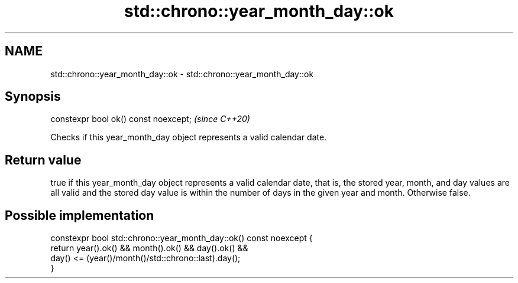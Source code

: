 .TH std::chrono::year_month_day::ok 3 "2020.03.24" "http://cppreference.com" "C++ Standard Libary"
.SH NAME
std::chrono::year_month_day::ok \- std::chrono::year_month_day::ok

.SH Synopsis

  constexpr bool ok() const noexcept;  \fI(since C++20)\fP

  Checks if this year_month_day object represents a valid calendar date.

.SH Return value

  true if this year_month_day object represents a valid calendar date, that is, the stored year, month, and day values are all valid and the stored day value is within the number of days in the given year and month. Otherwise false.

.SH Possible implementation



    constexpr bool std::chrono::year_month_day::ok() const noexcept {
        return year().ok() && month().ok() && day().ok() &&
               day() <= (year()/month()/std::chrono::last).day();
    }





